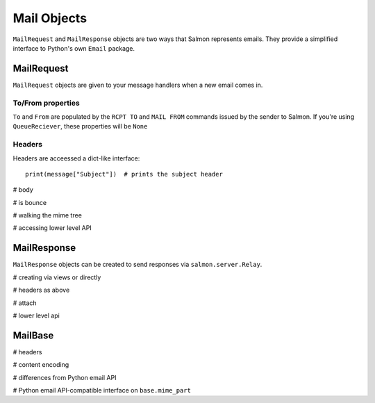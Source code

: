 Mail Objects
============

``MailRequest`` and ``MailResponse`` objects are two ways that Salmon
represents emails. They provide a simplified interface to Python's own
``Email`` package.


MailRequest
-----------

``MailRequest`` objects are given to your message handlers when a new email comes in.

To/From properties
^^^^^^^^^^^^^^^^^^

``To`` and ``From`` are populated by the ``RCPT TO`` and ``MAIL FROM`` commands issued by the sender to Salmon. If you're using ``QueueReciever``, these properties will be ``None``


Headers
^^^^^^^

Headers are acceessed a dict-like interface::

    print(message["Subject"])  # prints the subject header


# body

# is bounce

# walking the mime tree

# accessing lower level API


MailResponse
------------

``MailResponse`` objects can be created to send responses via ``salmon.server.Relay``.

# creating via views or directly

# headers as above

# attach

# lower level api


MailBase
--------

# headers

# content encoding

# differences from Python email API

# Python email API-compatible interface on ``base.mime_part``
